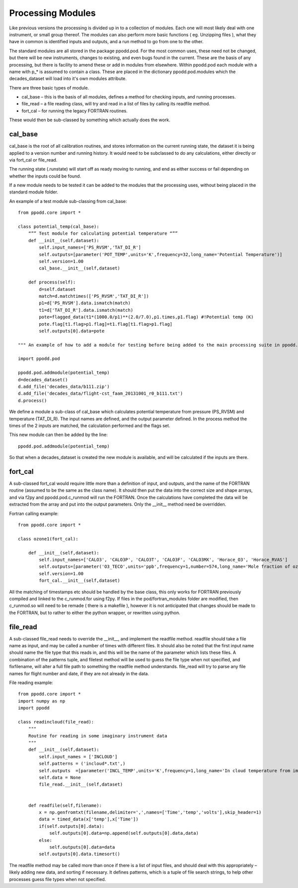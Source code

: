 
==================
Processing Modules
==================

Like previous versions the processing is divided up in to a collection of modules. Each one will most likely deal with one instrument, or small group thereof. The modules can also perform more basic functions ( eg. Unzipping files ), what they have in common is identified inputs and outputs, and a run method to go from one to the other.

The standard modules are all stored in the package ppodd.pod. For the most common uses, these need not be changed, but there will be new instruments, changes to existing, and even bugs found in the current.  These are the basis of any processing, but there is facility to amend these or add in modules from elsewhere. Within ppodd.pod each module with a name with p\_\* is assumed to contain a class. These are placed in the dictionary ppodd.pod.modules which the decades_dataset will load into it's own modules attribute.

There are three basic types of module.

* cal_base – this is the basis of all modules, defines a method for checking inputs, and running processes.
* file_read – a file reading class, will try and read in a list of files by calling its readfile method.
* fort_cal – for running the legacy FORTRAN routines.  

These would then be sub-classed by something which actually does the work.  

cal_base
========

cal_base is the root of all calibration routines, and stores information on the current running state, the dataset it is being applied to a version number and running history.  It would need to be subclassed to do any calculations, either directly or via fort_cal or file_read.

The running state (.runstate) will start off as ready moving to running, and end as either success or fail depending on whether the inputs could be found.  

If a new module needs to be tested it can be added to the modules that the processing uses, without being placed in the standard module folder.


An example of a test module sub-classing from cal_base::

    from ppodd.core import *
    
    class potential_temp(cal_base):
        “”” Test module for calculating potential temperature “””
        def __init__(self,dataset):
            self.input_names=['PS_RVSM','TAT_DI_R']
            self.outputs=[parameter('POT_TEMP',units='K',frequency=32,long_name='Potential Temperature')]
            self.version=1.00
            cal_base.__init__(self,dataset) 
    
        def process(self):
            d=self.dataset
            match=d.matchtimes(['PS_RVSM','TAT_DI_R'])
            p1=d['PS_RVSM'].data.ismatch(match)
            t1=d['TAT_DI_R'].data.ismatch(match)
            pote=flagged_data(t1*(1000.0/p1)**(2.0/7.0),p1.times,p1.flag) #!Potential temp (K)
            pote.flag[t1.flag>p1.flag]=t1.flag[t1.flag>p1.flag]
            self.outputs[0].data=pote
    
    """ An example of how to add a module for testing before being added to the main processing suite in ppodd.pod """

    import ppodd.pod
    
    ppodd.pod.addmodule(potential_temp)
    d=decades_dataset()
    d.add_file('decades_data/b111.zip')
    d.add_file('decades_data/flight-cst_faam_20131001_r0_b111.txt')
    d.process()
    

We define a module a sub-class of cal_base which calculates potential temperature from pressure (PS_RVSM) and temperature (TAT_DI_R).  The input names are defined, and the output parameter defined.  In the process method the times of the 2 inputs are matched, the calculation performed and the flags set.

This new module can then be added by the line::

    ppodd.pod.addmodule(potential_temp)

So that when a decades_dataset is created the new module is available, and will be calculated if the inputs are there.

fort_cal
========

A sub-classed fort_cal would require little more than a definition of input, and outputs, and the name of the FORTRAN routine (assumed to be the same as the class name). It should then put the data into the correct size and shape arrays, and via f2py and ppodd.pod.c_runmod will run the FORTRAN. Once the calculations have completed the data will be extracted from the array and put into the output parameters. Only the __init__ method need be overridden.

Fortran calling example::

    from ppodd.core import *
    
    class ozone1(fort_cal):
    
        def __init__(self,dataset):
            self.input_names=['CALO3', 'CALO3P', 'CALO3T', 'CALO3F', 'CALO3MX', 'Horace_O3', 'Horace_RVAS']
            self.outputs=[parameter('O3_TECO',units='ppb',frequency=1,number=574,long_name='Mole fraction of ozone in air from the TECO 49 instrument')]
            self.version=1.00
            fort_cal.__init__(self,dataset)
    
All the matching of timestamps etc should be handled by the base class, this only works for FORTRAN previously compiled and linked to the c_runmod.for using f2py. If files in the pod/fortran_modules folder are modified, then c_runmod.so will need to be remade ( there is a makefile ), however it is not anticipated that changes should be made to the FORTRAN, but to rather to either the python wrapper, or rewritten using python.

file_read
=========

A sub-classed file_read needs to override the __init__, and implement the readfile method.  readfile should take a file name as input, and may be called a number of times with different files.  It should also be noted that the first input name should name the file type that this reads in, and this will be the name of the parameter which lists these files.  A combination of the patterns tuple, and filetest method will be used to guess the file type when not specified, and fixfilename, will alter a full file path to something the readfile method understands.  file_read will try to parse any file names for flight number and date, if they are not already in the data.

File reading example::

    from ppodd.core import *
    import numpy as np
    import ppodd
    
    class readincloud(file_read):
        """
        Routine for reading in some imaginary instrument data
        """
        def __init__(self,dataset):
            self.input_names = ['INCLOUD']
            self.patterns = ('incloud*.txt',)
            self.outputs  =[parameter('INCL_TEMP',units='K',frequency=1,long_name='In cloud temperature from imaginary instrument')]
            self.data = None
            file_read.__init__(self,dataset)
    
    
        def readfile(self,filename):
            x = np.genfromtxt(filename,delimiter=',',names=['Time','temp','volts'],skip_header=1)
            data = timed_data(x['temp'],x['Time'])
            if(self.outputs[0].data):
                self.outputs[0].data=np.append(self.outputs[0].data,data)
            else:
                self.outputs[0].data=data
            self.outputs[0].data.timesort()


The readfile method may be called more than once if there is a list of input files, and should deal with this appropriately – likely adding new data, and sorting if necessary. It defines patterns, which is a tuple of file search strings, to help other processes guess file types when not specified.
